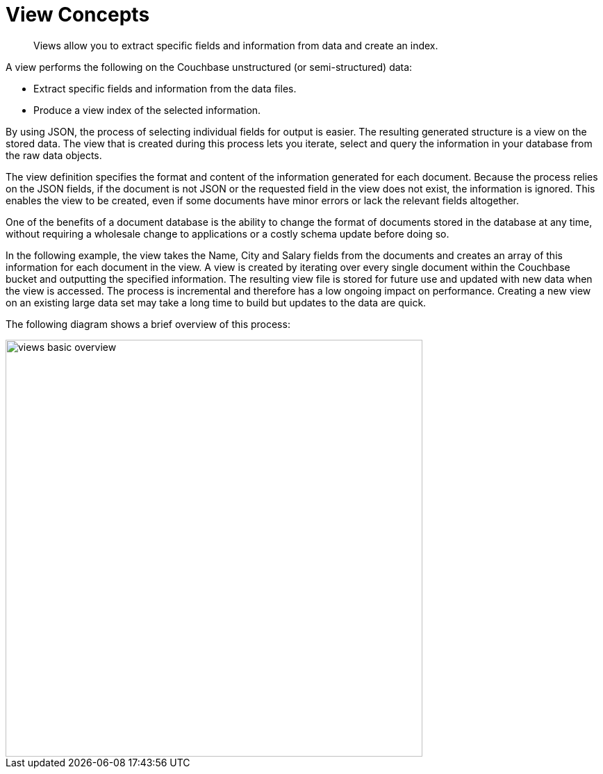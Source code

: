 = View Concepts

[abstract]
Views allow you to extract specific fields and information from data and create an index.

A view performs the following on the Couchbase unstructured (or semi-structured) data:

* Extract specific fields and information from the data files.
* Produce a view index of the selected information.

By using JSON, the process of selecting individual fields for output is easier.
The resulting generated structure is a view on the stored data.
The view that is created during this process lets you iterate, select and query the information in your database from the raw data objects.

The view definition specifies the format and content of the information generated for each document.
Because the process relies on the JSON fields, if the document is not JSON or the requested field in the view does not exist, the information is ignored.
This enables the view to be created, even if some documents have minor errors or lack the relevant fields altogether.

One of the benefits of a document database is the ability to change the format of documents stored in the database at any time, without requiring a wholesale change to applications or a costly schema update before doing so.

In the following example, the view takes the Name, City and Salary fields from the documents and creates an array of this information for each document in the view.
A view is created by iterating over every single document within the Couchbase bucket and outputting the specified information.
The resulting view file is stored for future use and updated with new data when the view is accessed.
The process is incremental and therefore has a low ongoing impact on performance.
Creating a new view on an existing large data set may take a long time to build but updates to the data are quick.

The following diagram shows a brief overview of this process:

image::views-basic-overview.png[,600]
